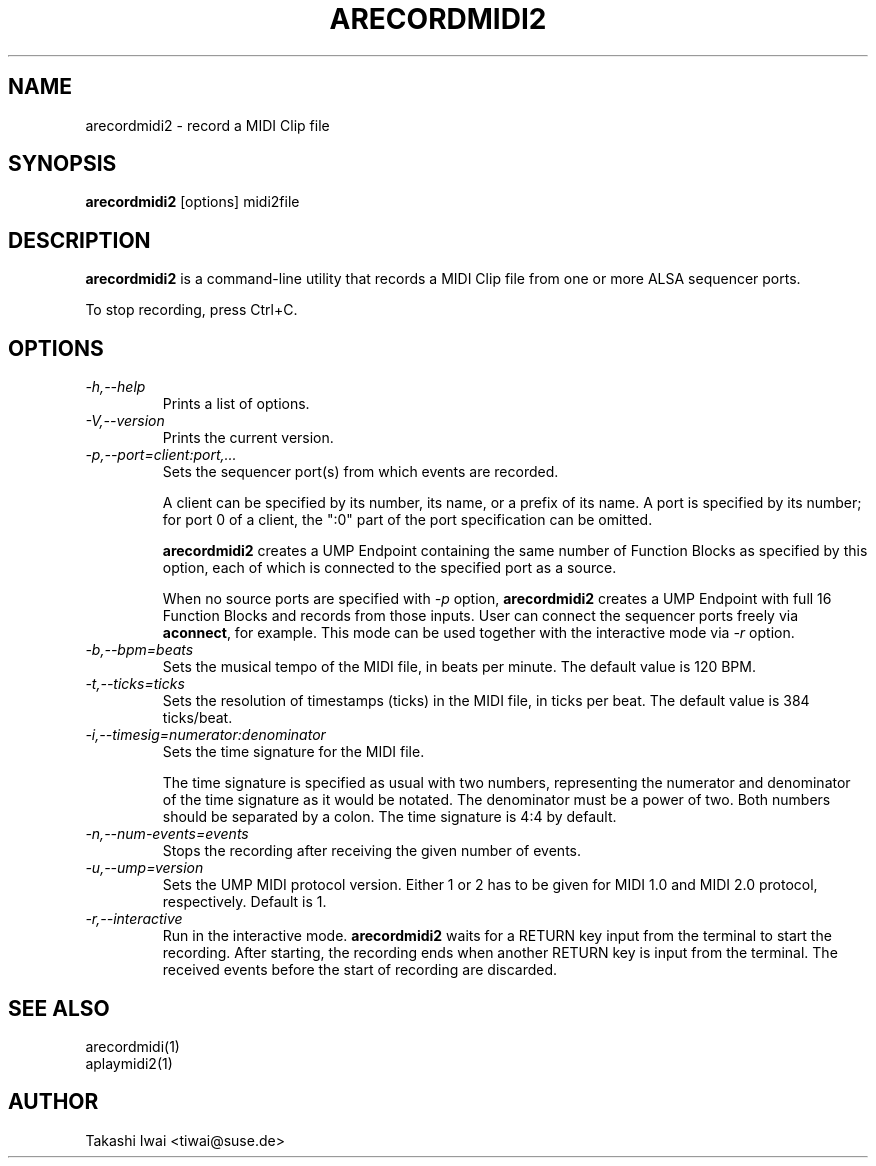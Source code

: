 .TH ARECORDMIDI2 1 "4 July 2024"

.SH NAME
arecordmidi2 \- record a MIDI Clip file

.SH SYNOPSIS
.B arecordmidi2
[options] midi2file

.SH DESCRIPTION
.B arecordmidi2
is a command-line utility that records a MIDI Clip file from one or
more ALSA sequencer ports.

To stop recording, press Ctrl+C.

.SH OPTIONS

.TP
.I \-h,\-\-help
Prints a list of options.

.TP
.I \-V,\-\-version
Prints the current version.

.TP
.I \-p,\-\-port=client:port,...
Sets the sequencer port(s) from which events are recorded.

A client can be specified by its number, its name, or a prefix of its
name. A port is specified by its number; for port 0 of a client, the
":0" part of the port specification can be omitted.

\fBarecordmidi2\fP creates a UMP Endpoint containing the same number
of Function Blocks as specified by this option, each of which is
connected to the specified port as a source.

When no source ports are specified with \fI\-p\fP option,
\fBarecordmidi2\fP creates a UMP Endpoint with full 16 Function Blocks
and records from those inputs.  User can connect the sequencer ports
freely via \fBaconnect\fP, for example.  This mode can be used
together with the interactive mode via \fI\-r\fP option.

.TP
.I \-b,\-\-bpm=beats
Sets the musical tempo of the MIDI file, in beats per minute.
The default value is 120 BPM.

.TP
.I \-t,\-\-ticks=ticks
Sets the resolution of timestamps (ticks) in the MIDI file,
in ticks per beat.
The default value is 384 ticks/beat.

.TP
.I \-i,\-\-timesig=numerator:denominator
Sets the time signature for the MIDI file.

The time signature is specified as usual with two numbers, representing
the numerator and denominator of the time signature as it would be
notated. The denominator must be a power of two. Both numbers should be
separated by a colon. The time signature is 4:4 by default.

.TP
.I \-n,\-\-num-events=events
Stops the recording after receiving the given number of events.

.TP
.I \-u,\-\-ump=version
Sets the UMP MIDI protocol version. Either 1 or 2 has to be given for
MIDI 1.0 and MIDI 2.0 protocol, respectively.
Default is 1.

.TP
.I \-r,\-\-interactive
Run in the interactive mode.  \fBarecordmidi2\fP waits for a RETURN
key input from the terminal to start the recording.  After starting,
the recording ends when another RETURN key is input from the
terminal.  The received events before the start of recording are
discarded.

.SH SEE ALSO
arecordmidi(1)
.br
aplaymidi2(1)

.SH AUTHOR
Takashi Iwai <tiwai@suse.de>



